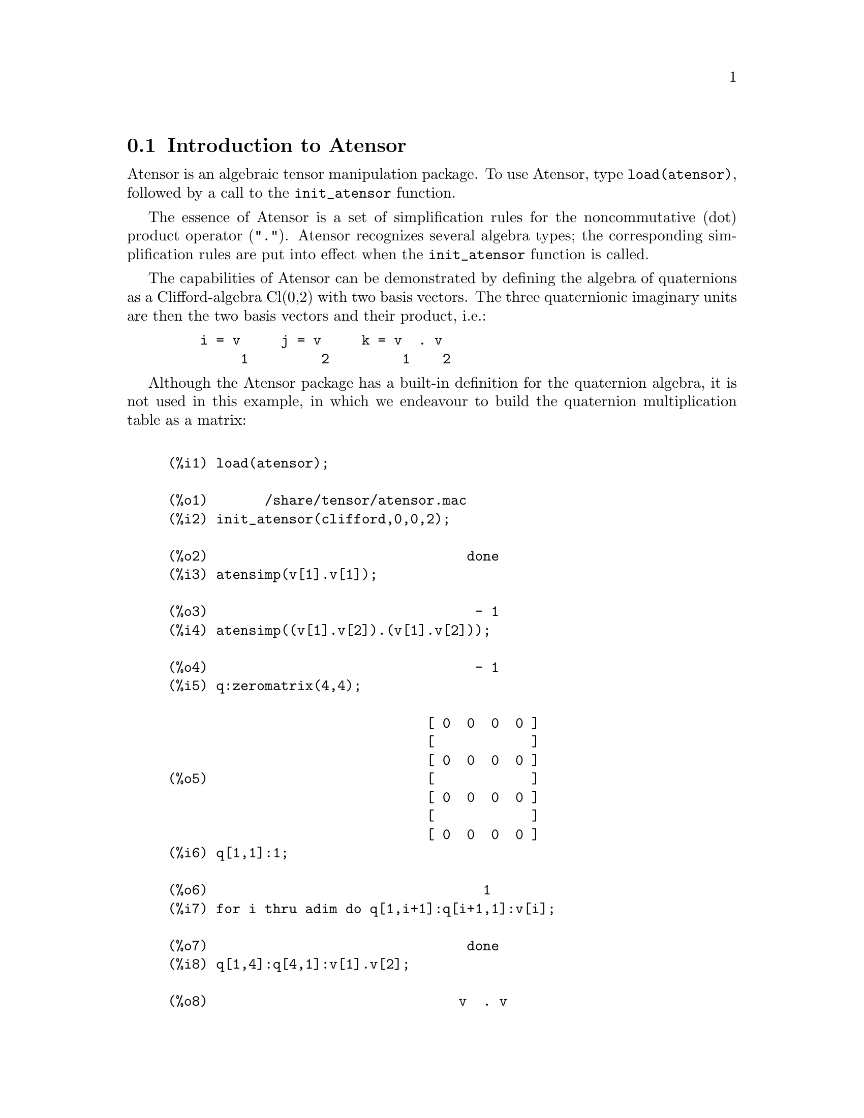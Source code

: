 @menu
* Introduction to Atensor::
* Definitions for Atensor::
@end menu

@node Introduction to Atensor, Definitions for Atensor, Atensor, Atensor
@section Introduction to Atensor

Atensor is an algebraic tensor manipulation package. To use Atensor,
type @code{load(atensor)}, followed by a call to the @code{init_atensor}
function.

The essence of Atensor is a set of simplification rules for the
noncommutative (dot) product operator ("@code{.}"). Atensor recognizes
several algebra types; the corresponding simplification rules are put
into effect when the @code{init_atensor} function is called.

The capabilities of Atensor can be demonstrated by defining the
algebra of quaternions as a Clifford-algebra Cl(0,2) with two basis
vectors. The three quaternionic imaginary units are then the two
basis vectors and their product, i.e.:

@example
    i = v     j = v     k = v  . v
         1         2         1    2
@end example

Although the Atensor package has a built-in definition for the
quaternion algebra, it is not used in this example, in which we
endeavour to build the quaternion multiplication table as a matrix:

@example

(%i1) load(atensor);

(%o1)       /share/tensor/atensor.mac
(%i2) init_atensor(clifford,0,0,2);

(%o2)                                done
(%i3) atensimp(v[1].v[1]);

(%o3)                                 - 1
(%i4) atensimp((v[1].v[2]).(v[1].v[2]));

(%o4)                                 - 1
(%i5) q:zeromatrix(4,4);

                                [ 0  0  0  0 ]
                                [            ]
                                [ 0  0  0  0 ]
(%o5)                           [            ]
                                [ 0  0  0  0 ]
                                [            ]
                                [ 0  0  0  0 ]
(%i6) q[1,1]:1;

(%o6)                                  1
(%i7) for i thru adim do q[1,i+1]:q[i+1,1]:v[i];

(%o7)                                done
(%i8) q[1,4]:q[4,1]:v[1].v[2];

(%o8)                               v  . v
                                     1    2
(%i9) for i from 2 thru 4 do for j from 2 thru 4 do
      q[i,j]:atensimp(q[i,1].q[1,j]);

(%o9)                                done
(%i10) q;

                   [    1        v         v      v  . v  ]
                   [              1         2      1    2 ]
                   [                                      ]
                   [   v         - 1     v  . v    - v    ]
                   [    1                 1    2      2   ]
(%o10)             [                                      ]
                   [   v      - v  . v     - 1      v     ]
                   [    2        1    2              1    ]
                   [                                      ]
                   [ v  . v      v        - v       - 1   ]
                   [  1    2      2          1            ]
@end example

Atensor recognizes as base vectors indexed symbols, where the symbol
is that stored in @code{asymbol} and the index runs between 1 and @code{adim}.
For indexed symbols, and indexed symbols only, the bilinear forms
@code{sf()}, @code{af()}, and @code{av()} are evaluated. The evaluation
substitutes the value of @code{aform[i,j]} in place of @code{fun(v[i],v[j])}
where @code{v} represents the value of @code{asymbol} and @code{fun} is
either @code{af} or @code{sf}; or, it substitutes @code{v[aform[i,j]]}
in place of @code{av(v[i],v[j])}.

Needless to say, the functions @code{sf()}, @code{af()} and @code{av()}
can be redefined.

When the Atensor package is loaded, the following flags are set:

@example
dotscrules:true;
dotdistrib:true;
dotexptsimp:false;
@end example

If you wish to experience with a nonassociative algebra, you may also
consider setting @code{dotassoc} to @code{false}. In this case, however,
@code{atensimp} will not always be able to obtain the desired
simplifications.


@c end concepts Atensor
@node Definitions for Atensor,  , Introduction to Atensor, Atensor

@section Definitions for Atensor

@c @node init_atensor
@c @unnumberedsec phony
@defun init_atensor (alg_type,[opt_dims])

Initializes the Atensor package with the specified algebra type. @code{alg_type}
can be one of the following:

@code{universal}: The universal algebra has no commutation rules.

@code{grassmann}: The Grassman algebra is defined by the commutation
relation @code{u.v+v.u=0}.

@code{clifford}: The Clifford algebra is defined by the commutation
relation @code{u.v+v.u=-2*sf(u,v)} where @code{sf()} is a symmetric
scalar-valued function. For this algebra, @code{opt_dims} can be up
to three nonnegative integers, representing the number of positive,
degenerate, and negative dimensions of the algebra, respectively. If
any @code{opt_dims} values are supplied, Atensor will configure the
values of @code{adim} and @code{aform} appropriately. Otherwise,
@code{adim} will default to 0 and @code{aform} will not be defined.

@code{symmetric}: The symmetric algebra is defined by the commutation
relation @code{u.v-v.u=0}.

@code{symplectic}: The symplectic algebra is defined by the commutation
relation @code{u.v-v.u=2*af(u,v)} where @code{af()} is an antisymmetric
scalar-valued function. For the symplectic algebra, @code{opt_dims} can
be up to two nonnegative integers, representing the nondegenerate and
degenerate dimensions, respectively. If any @code{opt_dims} values are
supplied, Atensor will configure the values of @code{adim} and @code{aform}
appropriately. Otherwise, @code{adim} will default to 0 and @code{aform}
will not be defined.

@code{lie_envelop}: The algebra of the Lie envelope is defined by the
commutation relation @code{u.v-v.u=2*av(u,v)} where @code{av()} is
an antisymmetric function.

The @code{init_atensor} function also recognizes several predefined
algebra types:

@code{complex} implements the algebra of complex numbers as the
Clifford algebra Cl(0,1). The call @code{init_atensor(complex)} is
equivalent to @code{init_atensor(clifford,0,0,1)}.

@code{quaternion} implements the algebra of quaternions. The call
@code{init_atensor(quaternion)} is equivalent to
@code{init_atensor(clifford,0,0,2)}.

@code{pauli} implements the algebra of Pauli-spinors as the Clifford-algebra
Cl(3,0). A call to @code{init_atensor(pauli)} is equivalent to
@code{init_atensor(clifford,3)}.

@code{dirac} implements the algebra of Dirac-spinors as the Clifford-algebra
Cl(3,1). A call to @code{init_atensor(dirac)} is equivalent to
@code{init_atensor(clifford,3,0,1)}.

@end defun


@c @node atensimp
@c @unnumberedsec phony
@defun atensimp (exp)

Simplifies an algebraic tensor expression according to the rules
configured by a call to @code{init_atensor}. Simplification includes
recursive application of commutation relations and resolving calls
to @code{sf()}, @code{af()}, and @code{av()} where applicable. A
safeguard is used to ensure that the function always terminates, even
for complex expressions.

@end defun

@c @node alg_type
@c @unnumberedsec phony
@defun alg_type

The algebra type. Valid values are @code{universal}, @code{grassmann},
@code{clifford}, @code{symmetric}, @code{symplectic} and @code{lie_envelop}.

@end defun

@c @node adim
@c @unnumberedsec phony
@defvar adim

The dimensionality of the algebra. Atensor uses the value of @code{adim}
to determine if an indexed object is a valid base vector. Defaults to 0.

@end defvar

@c @node aform
@c @unnumberedsec phony
@defvar aform

Default values for the bilinear forms @code{sf()}, @code{af()}, and
@code{av()}. The default is the identity matrix @code{ident(3)}.

@end defvar

@c @node asymbol
@c @unnumberedsec phony
@defvar asymbol

The symbol for base vectors. Defaults to @code{v}.

@end defvar

@c @node sf
@c @unnumberedsec phony
@defun sf (u,v)

A symmetric scalar function that is used in commutation relations.
The default implementation checks if both arguments are base vectors
using @code{abasep()} and if that is the case, substitutes the
corresponding value from the matrix @code{aform}.

@end defun

@c @node af
@c @unnumberedsec phony
@defun af (u,v)

An antisymmetric scalar function that is used in commutation relations.
The default implementation checks if both arguments are base vectors
using @code{abasep()} and if that is the case, substitutes the
corresponding value from the matrix @code{aform}.

@end defun

@c @node av
@c @unnumberedsec phony
@defun av (u,v)

An antisymmetric function that is used in commutation relations.
The default implementation checks if both arguments are base vectors
using @code{abasep()} and if that is the case, substitutes the
corresponding value from the matrix @code{aform}.

For instance:

@example
(%i1) load(atensor);

(%o1)       /share/tensor/atensor.mac
(%i2) adim:3;

(%o2)                                  3
(%i3) aform:matrix([0,3,2],[3,0,1],[2,1,0]);

                                  [ 0  3  2 ]
                                  [         ]
(%o3)                             [ 3  0  1 ]
                                  [         ]
                                  [ 2  1  0 ]
(%i4) asymbol:x;

(%o4)                                  x
(%i5) av(x[1],x[2]);

(%o5)                                 x
                                       3
@end example

@end defun


@c @node abasep
@c @unnumberedsec phony
@defun abasep (v)

Checks if its argument is an Atensor base vector. That is, if it is
an indexed symbol, with the symbol being the same as the value of
@code{asymbol}, and the index having a numeric value between 1
and @code{adim}.

@end defun
